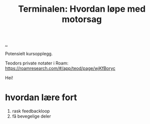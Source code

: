 :PROPERTIES:
:ID: 32bffa13-d4fb-4ae7-9718-855b0d4130d2
:END:
#+TITLE: Terminalen: Hvordan løpe med motorsag

[[file:..][..]]

Potensielt kursopplegg.

Teodors private notater i Roam: https://roamresearch.com/#/app/teod/page/wjKfBoryc

Hei!

* hvordan lære fort
1. rask feedbackloop
2. få bevegelige deler
